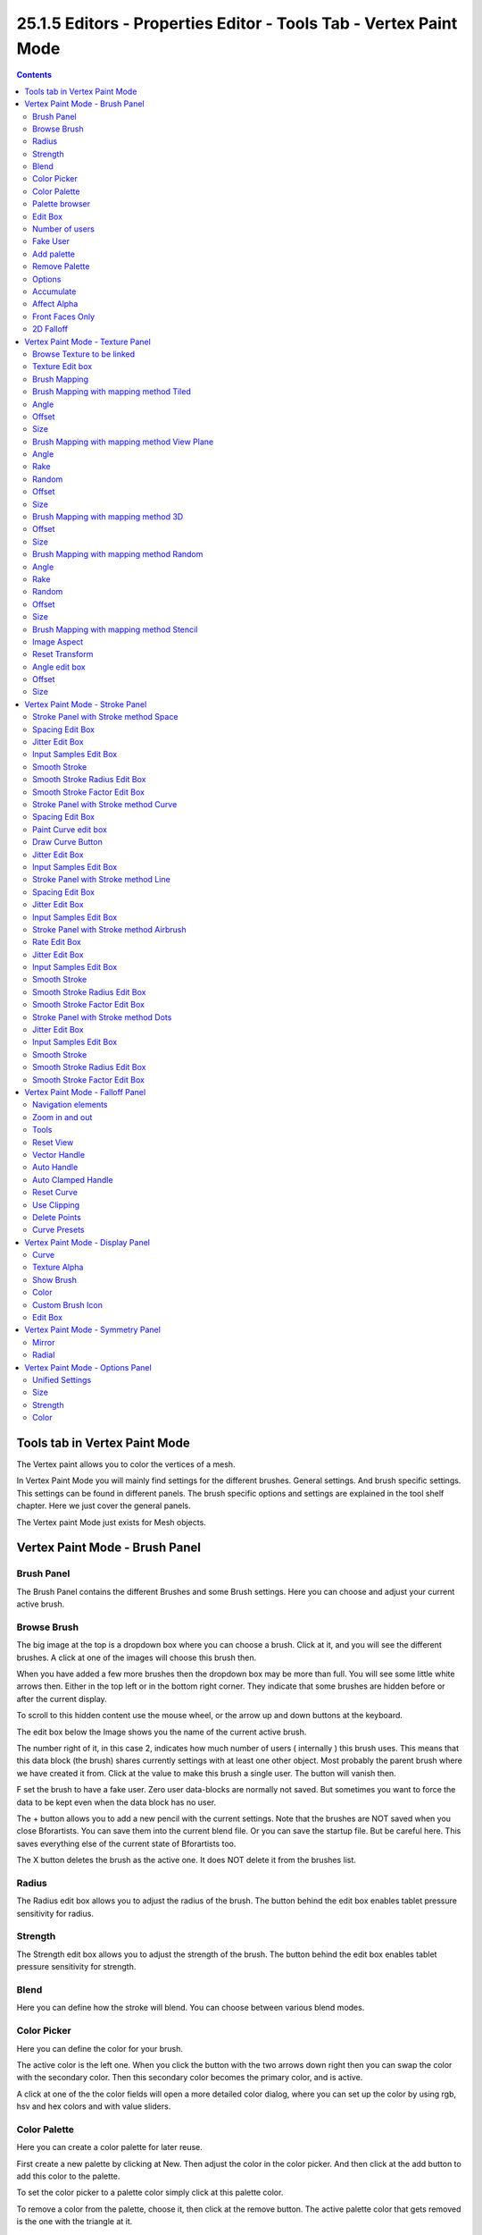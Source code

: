 ******************************************************************
25.1.5 Editors - Properties Editor - Tools Tab - Vertex Paint Mode
******************************************************************

.. contents:: Contents




Tools tab in Vertex Paint Mode
==============================

The Vertex paint allows you to color the vertices of a mesh.

In Vertex Paint Mode you will mainly find settings for the different brushes. General settings. And brush specific settings. This settings can be found in different panels. The brush specific options and settings are explained in the tool shelf chapter. Here we just cover the general panels.

The Vertex paint Mode just exists for Mesh objects.




Vertex Paint Mode - Brush Panel
===============================



Brush Panel
-----------

The Brush Panel contains the different Brushes and some Brush settings. Here you can choose and adjust your current active brush.



Browse Brush
------------

The big image at the top is a dropdown box where you can choose a brush. Click at it, and you will see the different brushes. A click at one of the images will choose this brush then.

When you have added a few more brushes then the dropdown box may be more than full. You will see some little white arrows then. Either in the top left or in the bottom right corner. They indicate that some brushes are hidden before or after the current display.

.. image:: graphics/25.1.5_Editors_-_Properties_Editor_-_Tools_Tab_-_Vertex_Paint_Mode/100002010000028C000001560EBA49FB8F3DDB81.png

.. image:: graphics/25.1.5_Editors_-_Properties_Editor_-_Tools_Tab_-_Vertex_Paint_Mode/10000201000000F10000009F69DEB9570CD2B29D.png

To scroll to this hidden content use the mouse wheel, or the arrow up and down buttons at the keyboard.

The edit box below the Image shows you the name of the current active brush. 

.. image:: graphics/25.1.5_Editors_-_Properties_Editor_-_Tools_Tab_-_Vertex_Paint_Mode/10000201000001080000001876773D8EAEA47BEA.png

The number right of it, in this case 2, indicates how much number of users ( internally ) this brush uses. This means that this data block (the brush) shares currently settings with at least one other object. Most probably the parent brush where we have created it from. Click at the value to make this brush a single user. The button will vanish then.

F set the brush to have a fake user. Zero user data-blocks are normally not saved. But sometimes you want to force the data to be kept even when the data block has no user.

The + button allows you to add a new pencil with the current settings. Note that the brushes are NOT saved when you close Bforartists. You can save them into the current blend file. Or you can save the startup file. But be careful here. This saves everything else of the current state of Bforartists too.

The X button deletes the brush as the active one. It does NOT delete it from the brushes list.



Radius 
-------

The Radius edit box allows you to adjust the radius of the brush. The button behind the edit box enables tablet pressure sensitivity for radius.

.. image:: graphics/25.1.5_Editors_-_Properties_Editor_-_Tools_Tab_-_Vertex_Paint_Mode/100002010000013A000000176C6AA346D69414C8.png



Strength
--------

The Strength edit box allows you to adjust the strength of the brush. The button behind the edit box enables tablet pressure sensitivity for strength.



Blend
-----

Here you can define how the stroke will blend. You can choose between various blend modes.



Color Picker
------------

Here you can define the color for your brush.

The active color is the left one. When you click the button with the two arrows down right then you can swap the color with the secondary color. Then this secondary color becomes the primary color, and is active.

.. image:: graphics/25.1.5_Editors_-_Properties_Editor_-_Tools_Tab_-_Vertex_Paint_Mode/10000201000001010000012FF1ECD8CC5E58ECC0.png

A click at one of the the color fields will open a more detailed color dialog, where you can set up the color by using rgb, hsv and hex colors and with value sliders.



Color Palette
-------------

Here you can create a color palette for later reuse. 

.. image:: graphics/25.1.5_Editors_-_Properties_Editor_-_Tools_Tab_-_Vertex_Paint_Mode/10000201000001390000003E2742FDBADA9BA88D.png

First create a new palette by clicking at New. Then adjust the color in the color picker. And then click at the add button to add this color to the palette.

.. image:: graphics/25.1.5_Editors_-_Properties_Editor_-_Tools_Tab_-_Vertex_Paint_Mode/100002010000013A0000006F76FD6DCED05E23DB.png

To set the color picker to a palette color simply click at this palette color. 

To remove a color from the palette, choose it, then click at the remove button. The active palette color that gets removed is the one with the triangle at it.

The color palette cannot be saved externally. It is part of the current blend file. You can however append color palettes from other blend files.

The elements are explained from left to right.



Palette browser
---------------

The button at the left opens a dropdown list where you can choose between your palettes.



Edit Box
--------

Here you can read the name of the currently active palette. You can also rename the palette here. A click into the edit box makes the name editable.



Number of users
---------------

Here you can see how many users the palette currently has.



Fake User
---------

Fake Usersets the element to have a fake user. Zero user data-blocks are normally not saved. But sometimes you want to force the data to be kept even when the data block has no user.



Add palette
-----------

Here you can add a new palette.



Remove Palette
--------------

Clicking at this button removes the palette. Note that you need to save, close Bforartists and reload the blend file to remove the palette completely.



Options
-------

Here you can find brush specific settings.



Accumulate
----------

Accumulate stroke daubts on top of each other.



Affect Alpha
------------

When disabled then the alpha is locked while painting.



Front Faces Only
----------------

Paint just at faces that points forwards. Backwards pointing faces are not painted.



2D Falloff
----------

Apply brush influence in a 2D circle instead of a 3D sphere.




Vertex Paint Mode - Texture Panel
=================================

.. image:: graphics/25.1.5_Editors_-_Properties_Editor_-_Tools_Tab_-_Vertex_Paint_Mode/1000020100000137000001918F71C997F20DB301.png

The Texture panel allows you to paint with textures. This allows you for example to grab a foto from some fish scales, and simply paint them onto the vertices by using this image as a pencil. Or as a blueprint where you calk through ( Stencil method ).



Browse Texture to be linked
---------------------------

The image at the top of the panel is a image browser. Here you can choose a texture that you can choose for vertex painting then. You can also have more than one image loaded at once. 

In this shot there is already a texture added. The way to add the texture here is a bit more complicated. And not done with clicking at the New button.

.. image:: graphics/25.1.5_Editors_-_Properties_Editor_-_Tools_Tab_-_Vertex_Paint_Mode/10000201000000C400000098ECBD4A692DFFD559.png

First click at the New button below the image. This will create a new texture slot. This slot is still empty, it displays black. 

We need to load the texture in this slot. This must be done in the Properties editor in the Textures tab. And then the texture finally shows in the Texture panel in the Tool Shelf.

.. image:: graphics/25.1.5_Editors_-_Properties_Editor_-_Tools_Tab_-_Vertex_Paint_Mode/1000020100000165000001DD14C44CD2386FE788.png

.. image:: graphics/25.1.5_Editors_-_Properties_Editor_-_Tools_Tab_-_Vertex_Paint_Mode/100002010000015A000001E8001A5F0BFDE01983.png

.. image:: graphics/25.1.5_Editors_-_Properties_Editor_-_Tools_Tab_-_Vertex_Paint_Mode/1000020100000154000000DEC60309A689328201.png

.. image:: graphics/25.1.5_Editors_-_Properties_Editor_-_Tools_Tab_-_Vertex_Paint_Mode/100002010000015A000001D781DFBF5DA2993AAD.png

.. image:: graphics/25.1.5_Editors_-_Properties_Editor_-_Tools_Tab_-_Vertex_Paint_Mode/100002010000015A0000013ED44139D1C45C9D7B.png

And when we switch back to the tools tab, then the texture is loaded. And we can work with this texture.



Texture Edit box
----------------

The Texture edit box is the edit box below the Image browser. When there's no image loaded then it displays the New button. When there's a image (or more) loaded, then you will see the name of the current texture. 

The F button turns this texture into a data block with a fake user. Means it will exists even when there is no data connected to it anymore.

When you activate Fake User, then you may get a value in front of it, which displays how much users this data block (our texture slot) currently has.

The + Button adds another texture slot. Note that you will have to load a texture too, as explained above.

The X button deletes the texture slot.



Brush Mapping
-------------

Our texture can be mapped in different methods. The Brush mapping is a dropdown box where you can choose this different brush mapping methods.

The settings vary. So we will go through them by the different brush mapping methods.



Brush Mapping with mapping method Tiled
---------------------------------------

The brush mapping method Tiled tiles the brush stroke at the surface. The mapping happens from the current view. The result may be distorted when the view does not align with the surface of the object.

.. image:: graphics/25.1.5_Editors_-_Properties_Editor_-_Tools_Tab_-_Vertex_Paint_Mode/10000201000003C8000001B8639A43562C5F2530.png



Angle
-----

The angle of the brush.



Offset 
-------

The offset of the texture in the brush.



Size
----

The size of the texture in the brush.



Brush Mapping with mapping method View Plane
--------------------------------------------

The brush mapping method View Plane simply paints onto the surface. The mapping happens from the current view. The result may be distorted when the view does not align with the surface of the object.

.. image:: graphics/25.1.5_Editors_-_Properties_Editor_-_Tools_Tab_-_Vertex_Paint_Mode/10000201000003C4000001BF95E4D705C6ADBA6E.png



Angle
-----

The angle of the brush.



Rake
----

The angle follows the direction of the brush stroke. 



Random
------

The brush angle gets set random.



Offset 
-------

The offset of the texture in the brush.



Size
----

The size of the texture in the brush.



Brush Mapping with mapping method 3D
------------------------------------

The brush mapping method 3D paints the texture at the surface, by tiling it 1/1 at the object surface. 

.. image:: graphics/25.1.5_Editors_-_Properties_Editor_-_Tools_Tab_-_Vertex_Paint_Mode/10000201000003C6000001BF1D8496AB365DD815.png








Offset 
-------

The offset of the texture in the brush.



Size
----

The size of the texture in the brush.



Brush Mapping with mapping method Random
----------------------------------------

The brush mapping method Random paints onto the surface, and randomizes the texture position in the brush while that. The mapping happens from the current view. The result may be distorted when the view does not align with the surface of the object.

.. image:: graphics/25.1.5_Editors_-_Properties_Editor_-_Tools_Tab_-_Vertex_Paint_Mode/10000201000003C4000001BF95E4D705C6ADBA6E.png








Angle
-----

The angle of the brush.



Rake
----

The angle follows the direction of the brush stroke. 



Random
------

The brush angle gets set random.



Offset 
-------

The offset of the texture in the brush.



Size
----

The size of the texture in the brush.



Brush Mapping with mapping method Stencil
-----------------------------------------

The former methods uses the textures for the brush. The method Stencil works different. You have your texture displayed in the workspace above the object, and you paint this texture onto your object with your pencil strokes.

Note that the texture in the 3d space is just visible when you are with the mouse over the viewport. It gets by default displayed down left. You have to position it where you need it. See Brush menu, Stencil Texture controls.

.. image:: graphics/25.1.5_Editors_-_Properties_Editor_-_Tools_Tab_-_Vertex_Paint_Mode/1000020100000354000002823A78A95D0EAD4221.png

.. image:: graphics/25.1.5_Editors_-_Properties_Editor_-_Tools_Tab_-_Vertex_Paint_Mode/1000020100000136000000F215B8F7FBF2AF1BEE.png



Image Aspect
------------

Adjust the stencil size to fit to the image aspect ratio.



Reset Transform
---------------

Resets all transforms.



Angle edit box
--------------

Here you can adjust the angle of the brush. The button at the end allows you to set the radius by dragging the mouse. This should be done in the viewport and with the hotkey. This button is just a visible reminder.



Offset
------

Fine tune the offset of the texture in the brush.



Size
----

Fine tune the size of the texture in the brush. 




Vertex Paint Mode - Stroke Panel
================================

The Stroke panel contains settings to influence the behaviour of the brush stroke. There are various stroke methods available. We will go through them one by one.



Stroke Panel with Stroke method Space
-------------------------------------

This is the default Stroke method. The sculpt stroke gets added continuously with given settings.

.. image:: graphics/25.1.5_Editors_-_Properties_Editor_-_Tools_Tab_-_Vertex_Paint_Mode/1000020100000138000000D06018220D051F5616.png

.. image:: graphics/25.1.5_Editors_-_Properties_Editor_-_Tools_Tab_-_Vertex_Paint_Mode/10000201000003C8000001B7582C0A35C882257A.png




























Spacing Edit Box
----------------

The sculpt drawing happens by mapping the pencil onto the mouse position. And when you move the mouse then the next mapping happens. Here you can adjust the spacing after what mouse movement the next mapping should happen. The lower the value, the lower the distance between the single dots.

.. image:: graphics/25.1.5_Editors_-_Properties_Editor_-_Tools_Tab_-_Vertex_Paint_Mode/10000201000003C7000001B87D6E2E8D14564287.png

The icon behind the edit box enables tablet pressure sensitivity for tablets.



Jitter Edit Box
---------------

Here you can add Jitter to the brush while painting.

The icon in front of the edit box toggles between jittering in screen space and relative to brush size.

The icon behind the edit box enables tablet pressure sensitivity for tablets.



Input Samples Edit Box
----------------------

Average multiple input samples together to smooth the brush stroke.



Smooth Stroke
-------------

The brush lags behind the mouse position, and produces a much smoother stroke by that. The Smooth Stroke relatet settings are hidden as long as Smooth Stroke is not activated.



Smooth Stroke Radius Edit Box
-----------------------------

Is just active when Smooth Stroke is activated. Here you can adjust the radius of the smoothing.



Smooth Stroke Factor Edit Box
-----------------------------

Is just active when Smooth Stroke is activated. Here you can adjust the factor of the smoothing.








Stroke Panel with Stroke method Curve
-------------------------------------

The Stroke method curve doesn't simply influence the way how the stroke is painted. It is a special method. First you draw a curve object by holding down ctrl and clicking with left mouse button. Then you tweak the curve. You can click at the curve point, and drag out handlers to make the curve points smoooth.

.. image:: graphics/25.1.5_Editors_-_Properties_Editor_-_Tools_Tab_-_Vertex_Paint_Mode/100002010000013A000000ACF6776E2475213316.png

Then you hit the Draw Curve button. And the curve gets drawn onto the surface.

































Spacing Edit Box
----------------

The drawing happens by mapping the pencil onto the mouse position. And when you move the mouse then the next mapping happens. Here you can adjust the spacing after what mouse movement the next mapping should happen. The lower the value, the lower the distance between the single dots.

.. image:: graphics/25.1.5_Editors_-_Properties_Editor_-_Tools_Tab_-_Vertex_Paint_Mode/10000201000003C7000001B87D6E2E8D14564287.png

The icon behind the edit box enables tablet pressure sensitivity for tablets.



Paint Curve edit box
--------------------

Here you set the active curve.

The first element is a dropdown box where you will find your curves objects. You can have more than one.

.. image:: graphics/25.1.5_Editors_-_Properties_Editor_-_Tools_Tab_-_Vertex_Paint_Mode/10000201000001040000006797FA04D392952B93.png

The second element is the edit box that displays the active curve.

The number right of it, in this case 2, indicates how much number of users ( internally ) this brush uses. This means that this data block (the brush) shares currently settings with at least one other object. Most probably the parent brush where we have created it from. Click at the value to make this brush a single user. The button will vanish then.

F set the brush to have a fake user. Zero user data-blocks are normally not saved. But sometimes you want to force the data to be kept even when the data block has no user.

The + button allows you to add a new pencil with the current settings. Note that the brushes are NOT saved when you close Bforartists. You can save them into the current blend file. Or you can save the startup file. But be careful here. This saves everything else of the current state of Bforartists too.

The X button deletes the brush as the active one. It does NOT delete it from the brushes list.



Draw Curve Button
-----------------

A click at it to turns the curve into a sculpt stroke.



Jitter Edit Box
---------------

Here you can add Jitter to the brush while painting.

The icon in front of the edit box toggles between jittering in screen space and relative to brush size.

The icon behind the edit box enables tablet pressure sensitivity for tablets.



Input Samples Edit Box
----------------------

Average multiple input samples together to smooth the brush stroke.



Stroke Panel with Stroke method Line
------------------------------------

With Stroke method line you draw a line between a starting point and a endpoint. And when you release the mouse then the line gets sculpted.

.. image:: graphics/25.1.5_Editors_-_Properties_Editor_-_Tools_Tab_-_Vertex_Paint_Mode/10000201000001380000007E5672D198BC4663F9.png






.. image:: graphics/25.1.5_Editors_-_Properties_Editor_-_Tools_Tab_-_Vertex_Paint_Mode/10000201000003C8000001B845D794207DF1DAA4.png

.. image:: graphics/25.1.5_Editors_-_Properties_Editor_-_Tools_Tab_-_Vertex_Paint_Mode/10000201000003C3000001B9CD4F1E6E75DC1DD3.png


















Spacing Edit Box
----------------

The sculpt drawing happens by mapping the pencil onto the mouse position. And when you move the mouse then the next mapping happens. Here you can adjust the spacing after what mouse movement the next mapping should happen. The lower the value, the lower the distance between the single dots.

.. image:: graphics/25.1.5_Editors_-_Properties_Editor_-_Tools_Tab_-_Vertex_Paint_Mode/10000201000003C7000001B87D6E2E8D14564287.png

The icon behind the edit box enables tablet pressure sensitivity for tablets.



Jitter Edit Box
---------------

Here you can add Jitter to the brush while painting.

The icon in front of the edit box toggles between jittering in screen space and relative to brush size.

The icon behind the edit box enables tablet pressure sensitivity for tablets.



Input Samples Edit Box
----------------------

Average multiple input samples together to smooth the brush stroke.



Stroke Panel with Stroke method Airbrush
----------------------------------------

The stroke acts like an airbrush pencil. The dots gets placed randomly.

.. image:: graphics/25.1.5_Editors_-_Properties_Editor_-_Tools_Tab_-_Vertex_Paint_Mode/1000020100000138000000CF8462DBB5B42A15DF.png

.. image:: graphics/25.1.5_Editors_-_Properties_Editor_-_Tools_Tab_-_Vertex_Paint_Mode/10000201000003C2000001B5D7864D90089383E0.png



Rate Edit Box
-------------

Here you can define the rate of the drawing.



Jitter Edit Box
---------------

Here you can add Jitter to the brush while painting.

The icon in front of the edit box toggles between jittering in screen space and relative to brush size.

The icon behind the edit box enables tablet pressure sensitivity for tablets.



Input Samples Edit Box
----------------------

Average multiple input samples together to smooth the brush stroke.



Smooth Stroke
-------------

The brush lags behind the mouse position, and produces a much smoother stroke by that.



Smooth Stroke Radius Edit Box
-----------------------------

Is just active when Smooth Stroke is activated. Here you can adjust the radius of the smoothing.



Smooth Stroke Factor Edit Box
-----------------------------

Is just active when Smooth Stroke is activated. Here you can adjust the factor of the smoothing.



Stroke Panel with Stroke method Dots
------------------------------------

The stroke method Dots draws dots of the pencil onto the surface. The mapping happens from the current view. Means you will get distortions when your view is not aligned with the surface of the object.



Jitter Edit Box
---------------

Here you can add Jitter to the brush while painting.

The icon in front of the edit box toggles between jittering in screen space and relative to brush size.

The icon behind the edit box enables tablet pressure sensitivity for tablets.



Input Samples Edit Box
----------------------

Average multiple input samples together to smooth the brush stroke.



Smooth Stroke
-------------

The brush lags behind the mouse position, and produces a much smoother stroke by that.



Smooth Stroke Radius Edit Box
-----------------------------

Is just active when Smooth Stroke is activated. Here you can adjust the radius of the smoothing.



Smooth Stroke Factor Edit Box
-----------------------------

Is just active when Smooth Stroke is activated. Here you can adjust the factor of the smoothing.









Vertex Paint Mode - Falloff Panel
=================================

.. image:: graphics/25.1.5_Editors_-_Properties_Editor_-_Tools_Tab_-_Vertex_Paint_Mode/100002010000013B00000115A8BFE87807F86368.png

The curve panel allows you to define different fallofs methods for the border of the brush.



Navigation elements
-------------------

The navigation elements at the top are described from left to right.



Zoom in and out
---------------

The two buttons with the magnifying glass at it zooms in and out in the curve window.



Tools
-----

Tools is a menu where you can find some cuve related tools.

.. image:: graphics/25.1.5_Editors_-_Properties_Editor_-_Tools_Tab_-_Vertex_Paint_Mode/10000201000000B400000067138C6BB418FD37EE.png



Reset View
----------

Resets the curve windows zoom.



Vector Handle
-------------

Set handle type to Vector.



Auto Handle
-----------

Set handle type to Auto.



Auto Clamped Handle
-------------------

Set handle type to Auto Clamped.



Reset Curve
-----------

Resets the curve to the initial shape.



Use Clipping
------------

Clipping options. Here you can set up clipping for the stroke.



Delete Points
-------------

Deletes selected curve points



Curve Presets
-------------

Here you can find some predefined curve presets.




Vertex Paint Mode - Display Panel
=================================



Curve
-----

This setting is interesting for the Stroke method Curve. Here you can adjust how transparent the curve is.

The brush icon is to hide the overlay during a stroke.

The eye icon button in front of the slider is to show the curve object in viewport. The brush icon button behind the slider is to hide the overlay during a stroke.



Texture Alpha
-------------

This setting is interesting for Texture painting. Here you can adjust how transparent the texture is.

The brush icon is to hide the overlay during a stroke.

The eye icon button in front of the slider is to show the texture in the viewport. The brush icon button behind the slider is to hide the overlay during a stroke.

The Stencil map texture has no eye icon button since it gets shown in the viewport anyways.



Show Brush
----------

Show the brush in 3D view.



Color
-----

The color of the outline of the brush.



Custom Brush Icon
-----------------

Here you can define a custom icon for the brush.



Edit Box
--------

The button at the right allows you to load a custom brush image.

.. image:: graphics/25.1.5_Editors_-_Properties_Editor_-_Tools_Tab_-_Vertex_Paint_Mode/10000201000002820000014CBD227624FDBF860B.png

How to:

Select an existing brush type. Create a new brush out of it.

Now load our new brush. The image in the browser will turn into this icon.

.. image:: graphics/25.1.5_Editors_-_Properties_Editor_-_Tools_Tab_-_Vertex_Paint_Mode/100002010000013F000000B07D800EEFE7DEA91F.png

To turn this into a own brush with own shape you would need to load a texture now too. This feature here just loads a icon for the currently active brush in the brush browser.




Vertex Paint Mode - Symmetry Panel
==================================

.. image:: graphics/25.1.5_Editors_-_Properties_Editor_-_Tools_Tab_-_Vertex_Paint_Mode/10000201000000E20000007EB55CC2505CA0C9BE.png



Mirror
------

Mirror along given axis.

The same buttons plus the whole Symmetry Lock Panel as a dropdown menu can also be found in the tool settings bar as icon buttons. This allows quicker access and better

.. image:: graphics/25.1.5_Editors_-_Properties_Editor_-_Tools_Tab_-_Vertex_Paint_Mode/10000201000000E80000008BEDFD6079239ACA0E.png



Radial
------

Tiling. The number of times to repeat the strokes across the surface.




Vertex Paint Mode - Options Panel
=================================



Unified Settings
----------------



Size
----

Instead of per Brush radius, the radius is shared across brushes.



Strength
--------

Instead of per Brush strength, the strength is shared across brushes.



Color
-----

Instead of per Brush color, the color is shared across brushes.


